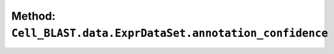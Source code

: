 Method: ``Cell_BLAST.data.ExprDataSet.annotation_confidence``
=============================================================

.. automethod:: Cell_BLAST.data.ExprDataSet.annotation_confidence